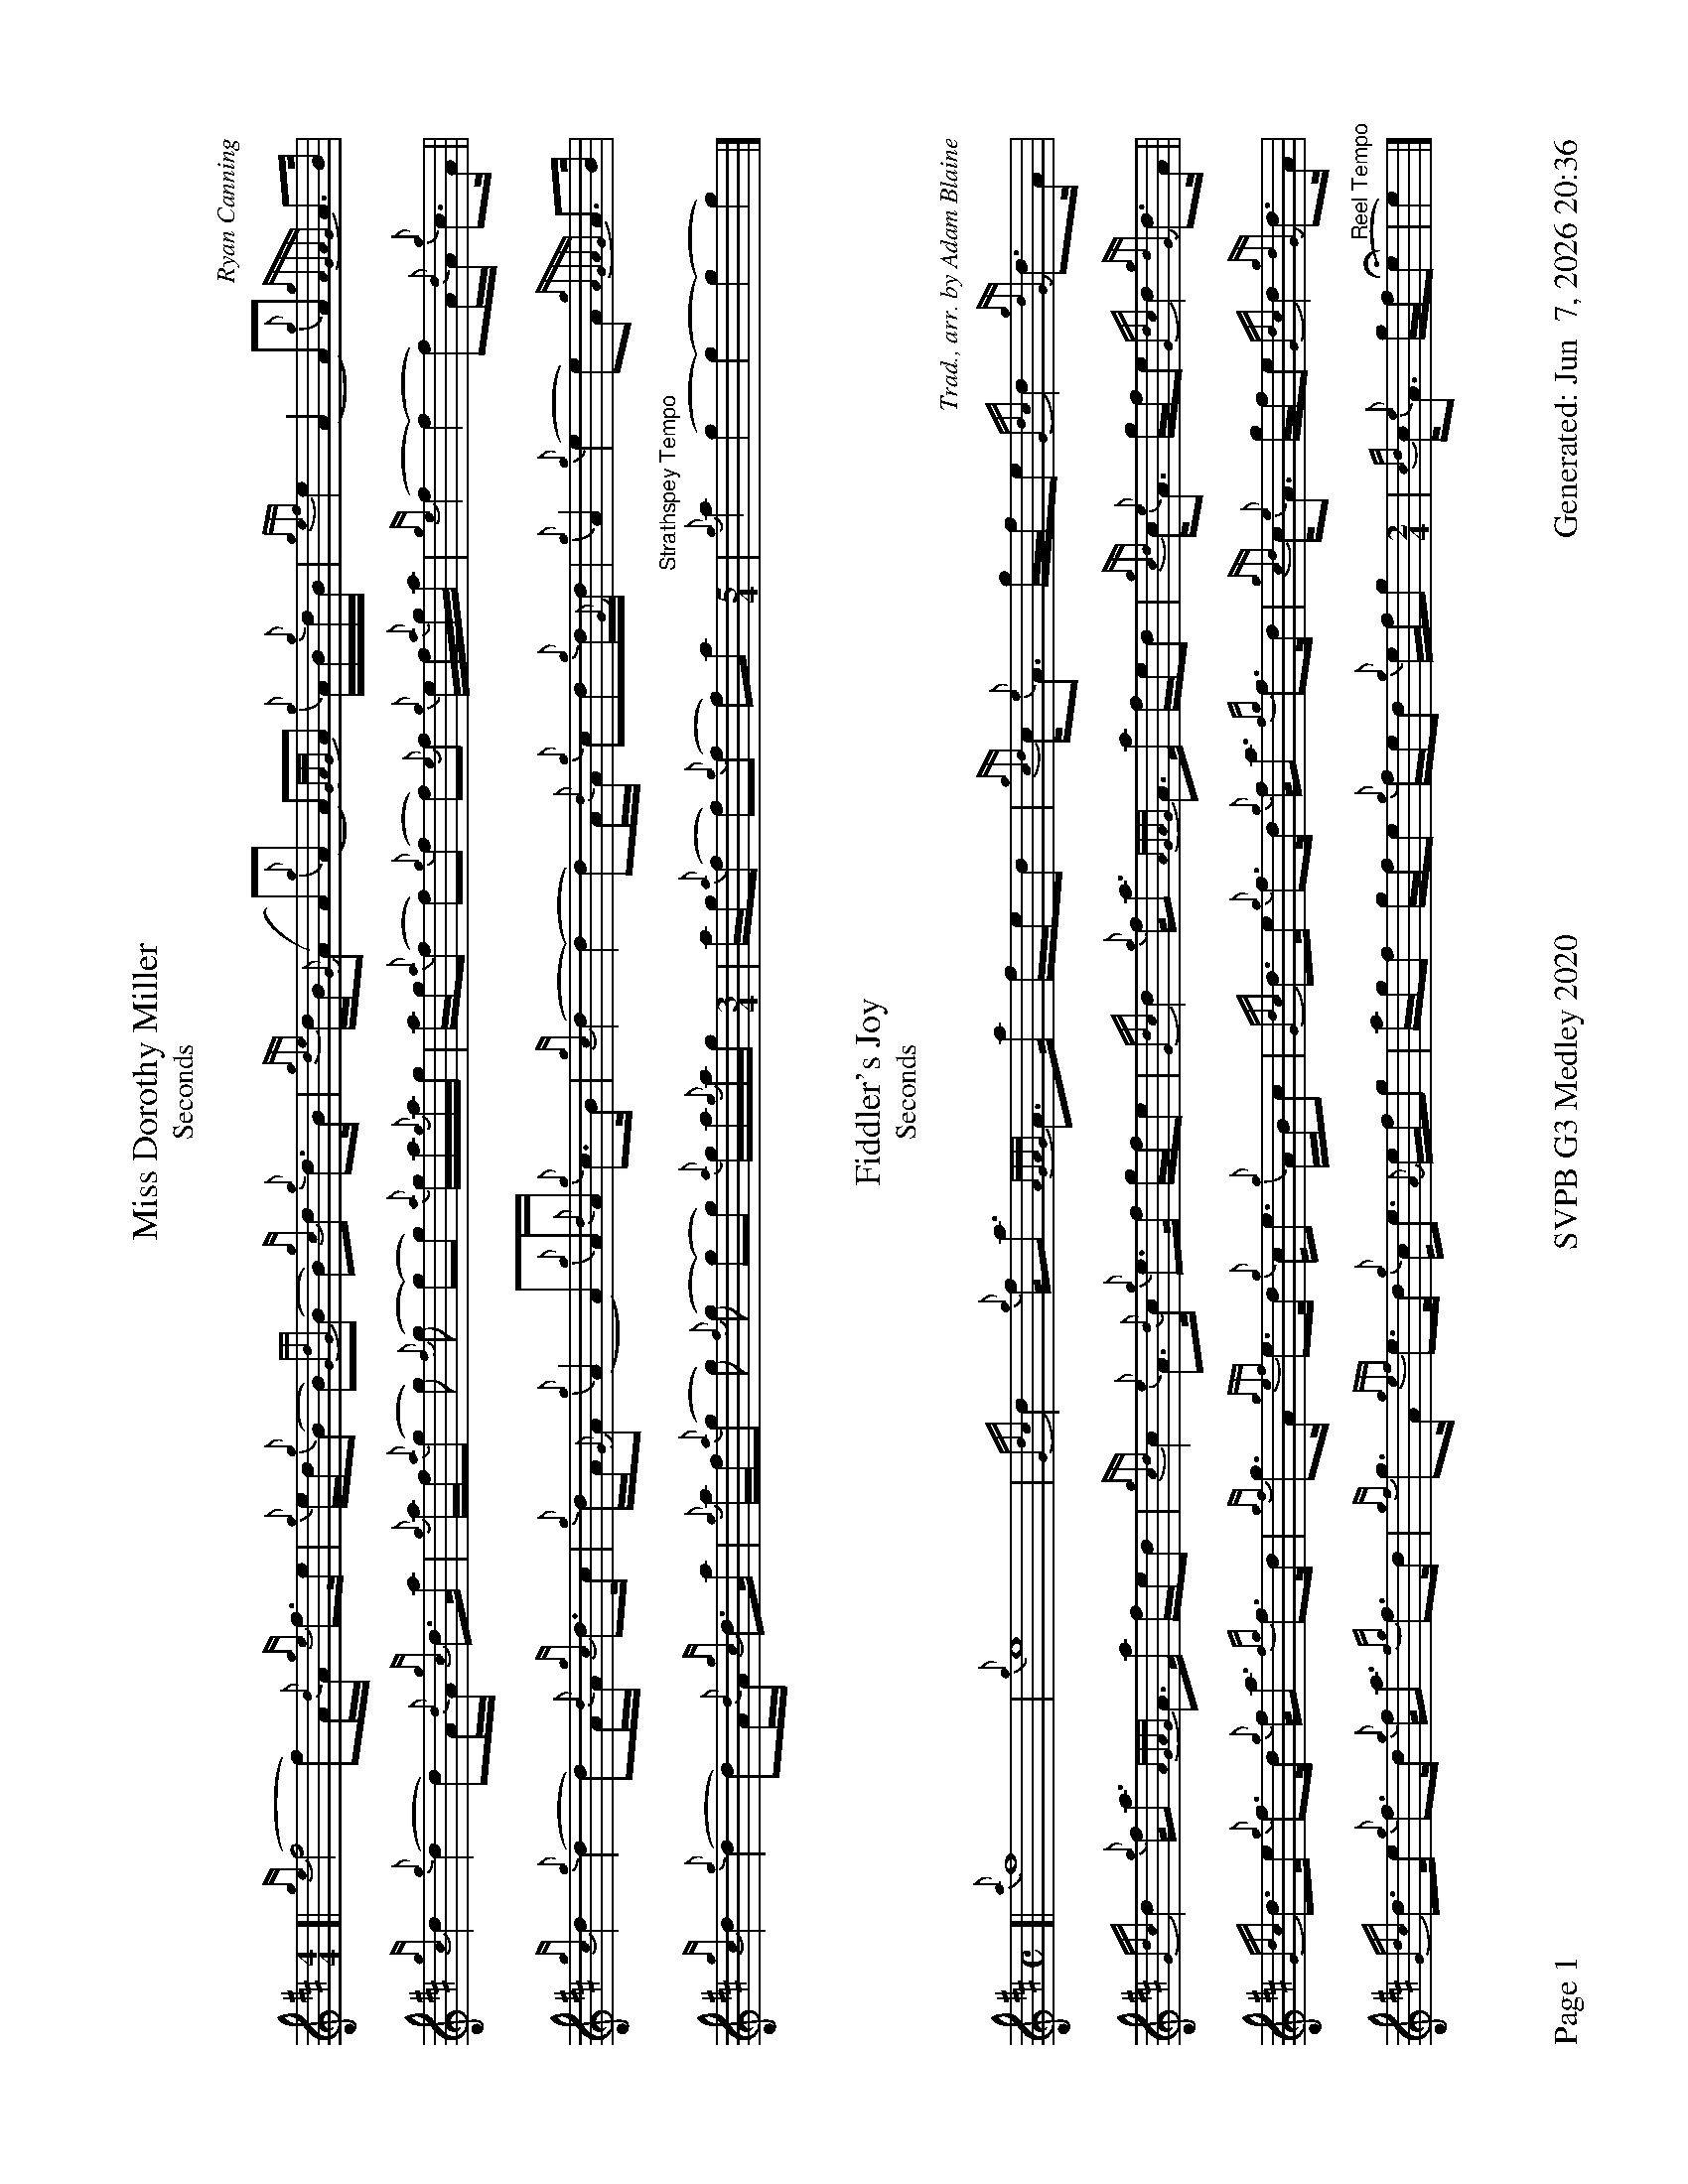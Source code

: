 %abc-2.2
I:abc-include style.abh
%%footer "Page $P	SVPB G3 Medley 2020	Generated: $D"
%%landscape 1
%%scale 0.65

X:3
T:Miss Dorothy Miller
T:Seconds
C:Ryan Canning
R:Slow Air
M:4/4
L:1/8
K:D
[|{ge}(f4 f)A/{d}A/ {ge}f>e | {g}e/d/{g}(B B){GdG}(B B){gc}d {g}d>B | {gde}d/B/{G}(A A){g}(A A){GAG}A {g}A/B/{g}d/B/ | {gef}e2 (A2 A){g}A {gAGAG}A>B |
{gc}d2 {g}(d2 d)A/{d}A/ {gc}d>a | {g}a/f/{a}(g g) {f}(g (g)g) {a}g/a/{g}a/g/ | a/g/{a}(f f){g}(f f){e}f {g}e/f/{a}g/a/| {ge}(f2 (f2) f)A/{d}A/ {g}c>A ||
{gc}d2 {g}(d2 d)A/{d}A/ {gc}d>c | {g}d/A/{G}A {g}(A2 A){g}A/{d}A/ {g}c>B | {gc}(d2 (d2) d)A/{d}A/ {g}cd{g}d/{G}d/ | {g}A2 {g}(e2 e)A {gAGAG}A>B |
{gc}d2 {g}(d2 d)A/{d}A/ {gc}d>a | {g}a/f/{a}(g g) {f}(g (g)g) {a}g/a/{g}a/g/ [M:3/4] |  a/g/{a}(f f){g}(f f)a [M:5/4] "Strathspey Tempo"| {g}a2 (g2 (g2) (g2) g2) |]

X:4
T:Fiddler's Joy
T:Seconds
R:Strathspey
Z:Transcribed 31 May, 2018 by Stephen Beitzel
C:Trad., arr. by Adam Blaine
M:C
L:1/8
K:D
[| {a}f8| {g}e8 | {Gdc}d2 {g}f<a {AGAG}A>a f/e/d | {gcd}c<{e}A g/f/e {Gdc}d2 {gdG}d>A |
{Gdc}d2 {g}f<a {AGAG}A>a f/e/d | {gcd}c2 {e}A>{d}c {g}e>f g/f/e | {Gdc}d2 {g}f<a {AGAG}A>a f/e/d | {gcd}c<{e}A g/f/e {Gdc}d2 {gdG}d>A ||
{Gdc}d>e {g}f>d {g}f<a {fg}f>d | {gf}g>A {gef}e>d {g}c<e {g}A/B/c | {Gdc}d>e {g}f>d {g}f<a {fg}f>d | {gcd}c<{e}A g/f/e {Gdc}d2 {gdG}d>A |
{Gdc}d>e {g}f>d {g}f<a {fg}f>d | {gf}g>A {gef}e>d {g}c<e {A}e/f/g | a/g/f g/f/e {g}f/e/d {g}e/f/g [M:2/4] | {cd}c<{e}A g/f/(He "Reel Tempo"| e2) |]

X:5
T:MacArthur Road
T: Seconds
R:Reel
C: Adam Blaine
L:1/8
M:C|
K:D
[|{g}dA {gAGAG}A2 {g}AB{g}de | {fege} f2 {g}fd {g}ed{g}Bd | {gef}e2 {A}ef {g}ed{g}Bd | {g}ef{g}fd {g}ed{g}Be |
{g}dA {gAGAG}A2 {g}AB{g}de | {fege} f2 {g}fd {g}ed{g}Bd | {gef}e2 {A}ef {g}ed{g}B{d}A| {g}AB{g}de {Gdc}d2 {g}de ||
{g}dA {gAGAG}A2 {g}dAeA | {g}d8 | {e}A8 | {g}d4 {e}A4 |
{g}dA {gAGAG}A2 {g}dAeA | {g}d8 | {e}A8 | {g}AB{g}de {Gdc}d2 {g}de |
{g}dA {gAGAG}A2 {g}dAeA | {g}dAeA {g}d4| {g}A8 | {g}c4 {g}f2g2 |
"    Welcome back to the opener"{g}f8| {gf}g8 | (e8 | e2) f2 g2 e2 |
{g}f8 | {gf}g4 e4 | "Harmonies bringing it back"(f8 | f8) | 
{ag}a8 | {g}e(a a)f {g}ed{g}Bd | {ag}a8 | {g}a2 g2 f2 z2|]

X:3
T:Miss Dorothy Miller
T:Thirds
C:Ryan Canning
R:Slow Air
M:4/4
L:1/8
K:D
[|{ge}(f4 f)A/{d}A/ {ge}f>e | {g}e/d/{g}(B B){GdG}(B B){gc}d {g}d>B | {gde}d/B/{G}(A A){g}(A A){GAG}A {g}A/B/{g}d/B/ | {gef}e2 (A2 A){g}A {gAGAG}A>B |
{gc}d2 {g}(d2 d)A/{d}A/ {gc}d>a | {g}a/f/{a}(g g) {f}(g (g)g) {a}g/a/{g}a/g/ | a/g/{a}(f f){g}(f f){e}f {g}e/f/{a}g/a/| {ge}(f2 (f2) f)A/{d}A/ {g}c>A ||
{gc}d2 {g}(d2 d)A/{d}A/ {gc}d>c | {g}d/A/{G}A {g}(d2 d){g}A/{d}A/ {g}c>B | {gc}(d2 (d2) d)A/{d}A/ {g}A/B/{g}B/{G}B/ | {g}A2 {g}(c2 c)A {gAGAG}A>d |
{ag}a2 {g}(a2 a)f/{e}f/ {ag}a>e | {A}e/f/{g}(d2 (d2) d2) {a}g/a/{g}a/g/ [M:3/4] |  a/g/{a}(d d){g}(d d){G}d  [M:5/4] "Strathspey Tempo"| {g}(d2 (d2) d2) {g}d<(c c2) |]

X:4
T:Fiddler's Joy
T:Thirds
R:Strathspey
Z:Transcribed 31 May, 2018 by Stephen Beitzel
C:Trad., arr. by Adam Blaine
M:C
L:1/8
K:D
[| {Gdc}d8| {g}c8 | {Gdc}d2 {g}f<a {AGAG}A>a f/e/d | {gcd}c<{e}A g/f/e {Gdc}d2 {gdG}d>A |
{Gdc}d2 {g}f<a {AGAG}A>a f/e/d | {gcd}c2 {e}A>{d}c {g}e>f g/f/e | {Gdc}d2 {g}f<a {AGAG}A>a f/e/d | {gcd}c<{e}A g/f/e {Gdc}d2 {gdG}d>A ||
{Gdc}d>e {g}f>d {g}f<a {fg}f>d | {gf}g>A {gef}e>d {g}c<e {g}A/B/c | {Gdc}d>e {g}f>d {g}f<a {fg}f>d | {gcd}c<{e}A g/f/e {Gdc}d2 {gdG}d>A |
{Gdc}d>e {g}f>d {g}f<a {fg}f>d | {gf}g>A {gef}e>d {g}c<e {A}e/f/g | a/g/f g/f/e {g}f/e/d {g}e/f/g [M:2/4] | {cd}c<{e}A g/f/(He "Reel Tempo"| e2) |]

X:5
T:MacArthur Road
T:Thirds
R:Reel
C:Adam Blaine
L:1/8
M:C|
K:D
[|{g}dA {gAGAG}A2 {g}AB{g}de | {fege} f2 {g}fd {g}ed{g}Bd | {gef}e2 {A}ef {g}ed{g}Bd | {g}ef{g}fd {g}ed{g}Be |
{g}dA {gAGAG}A2 {g}AB{g}de | {fege} f2 {g}fd {g}ed{g}Bd | {gef}e2 {A}ef {g}ed{g}B{d}A| {g}AB{g}de {Gdc}d2 {g}de ||
{g}fA {gAGAG}A2 {g}fAgA | {gfg}f2 ge {g}fd{g}Bd | {gef}e2 {A}ef {g}ed{g}Bd | {g}ef{g}fd {g}ed{g}Bd |
{g}fA {gAGAG}A2 {g}fAgA | {gfg}f2 ge {g}fd{g}Bd | {gef}e2 {A}ef {g}ed{g}B{d}A | {g}AB{g}de {Gdc}d2 {g}de |
{g}f4 {g}f2 g2 | f2 g2 f4 | {g}(e8 | e4) {g}f2g2 |
"    Welcome back to the opener"{g}d8| {g}B8 | {e}(A8 | A2) B2 c2 A2 |
{g}d8 | {g}B4 c4 | "Harmonies bringing it back" {g}dA {gAGAG}A2 {g}AB{g}de | {g}faga fA{g}Bd |
{gef}e2 {A}ef {g}ed{g}Bd | {g}e(a a)f {g}eA{g}Bd | {g}A8 | {g}d2 B2 {g}A2 z2|]
